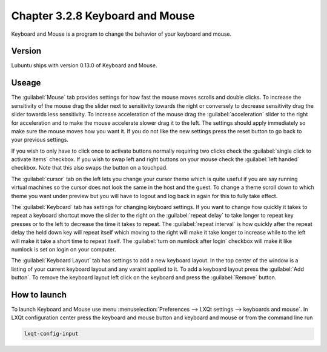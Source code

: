 Chapter 3.2.8 Keyboard and Mouse
================================

Keyboard and Mouse is a program to change the behavior of your keyboard and mouse.

Version
-------
Lubuntu ships with version 0.13.0 of Keyboard and Mouse.

Useage
------
The :guilabel:`Mouse` tab provides settings for how fast the mouse moves scrolls and double clicks. To increase the sensitivity of the mouse drag the slider next to sensitivity towards the right or conversely to decrease sensitivity drag the slider towards less sensitivity. To increase acceleration of the mouse drag the :guilabel:`acceleration` slider to the right for acceleration and to make the mouse accelerate slower drag it to the left. The settings should apply immediately so make sure the mouse moves how you want it. If you do not like the new settings press the reset button to go back to your previous settings. 

.. image:: keyboardandmouse.png

If you wish to only have to click once to activate buttons normally requiring two clicks check the :guilabel:`single click to activate items` checkbox. If you wish to swap left and right buttons on your mouse check the :guilabel:`left handed` checkbox. Note that this also swaps the button on a touchpad. 

The :guilabel:`cursor` tab on the left lets you change your cursor theme which is quite useful if you are say running virtual machines so the cursor does not look the same in the host and the guest. To change a theme scroll down to which theme you want under preview but you will have to logout and log back in again for this to fully take effect. 

.. image:: input-cursor.png

The :guilabel:`Keyboard` tab has settings for changing keyboard settings. If you want to change how quickly it takes to repeat a keyboard shortcut move the slider to the right on the :guilabel:`repeat delay` to take longer to repeat key presses or to the left to decrease the time it takes to repeat. The :guilabel:`repeat interval` is how quickly after the repeat delay the held down key will repeat itself which moving to the right will make it take longer to increase while to the left will make it take a short time to repeat itself. The :guilabel:`turn on numlock after login` checkbox will make it like numlock is set on login on your computer.    
 
.. image:: keyboard-settings-tab.png

The :guilabel:`Keyboard Layout` tab has settings to add a new keyboard layout. In the top center of the window is a listing of your current keyboard layout and any varaint applied to it. To add a keyboard layout press the :guilabel:`Add button`. To remove the keyboard layout left click on the keyboard and press the :guilabel:`Remove` button. 

.. image:: keyboardlayout.png

How to launch
-------------

To launch Keyboard and Mouse use menu :menuselection:`Preferences --> LXQt settings --> keyboards and mouse`. In LXQt configuration center press the keyboard and mouse button and keyboard and mouse or from the command line run


.. code:: 

   lxqt-config-input
